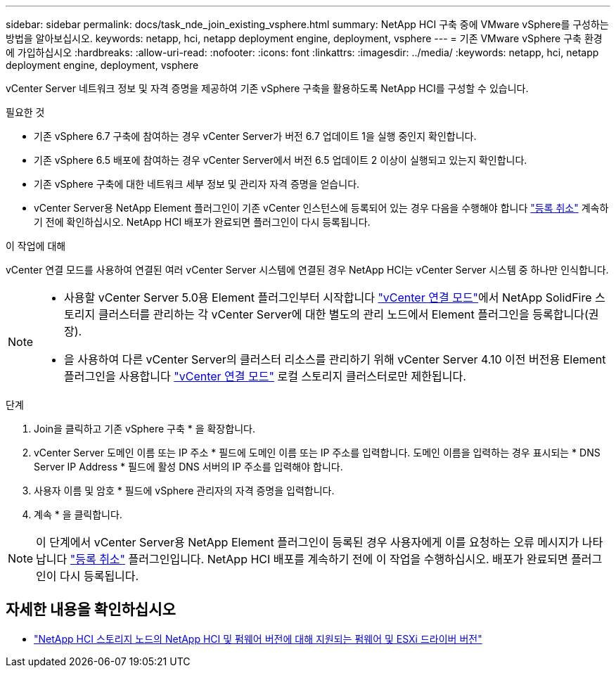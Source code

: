 ---
sidebar: sidebar 
permalink: docs/task_nde_join_existing_vsphere.html 
summary: NetApp HCI 구축 중에 VMware vSphere를 구성하는 방법을 알아보십시오. 
keywords: netapp, hci, netapp deployment engine, deployment, vsphere 
---
= 기존 VMware vSphere 구축 환경에 가입하십시오
:hardbreaks:
:allow-uri-read: 
:nofooter: 
:icons: font
:linkattrs: 
:imagesdir: ../media/
:keywords: netapp, hci, netapp deployment engine, deployment, vsphere


[role="lead"]
vCenter Server 네트워크 정보 및 자격 증명을 제공하여 기존 vSphere 구축을 활용하도록 NetApp HCI를 구성할 수 있습니다.

.필요한 것
* 기존 vSphere 6.7 구축에 참여하는 경우 vCenter Server가 버전 6.7 업데이트 1을 실행 중인지 확인합니다.
* 기존 vSphere 6.5 배포에 참여하는 경우 vCenter Server에서 버전 6.5 업데이트 2 이상이 실행되고 있는지 확인합니다.
* 기존 vSphere 구축에 대한 네트워크 세부 정보 및 관리자 자격 증명을 얻습니다.
* vCenter Server용 NetApp Element 플러그인이 기존 vCenter 인스턴스에 등록되어 있는 경우 다음을 수행해야 합니다 https://docs.netapp.com/us-en/vcp/task_vcp_unregister.html["등록 취소"^] 계속하기 전에 확인하십시오. NetApp HCI 배포가 완료되면 플러그인이 다시 등록됩니다.


.이 작업에 대해
vCenter 연결 모드를 사용하여 연결된 여러 vCenter Server 시스템에 연결된 경우 NetApp HCI는 vCenter Server 시스템 중 하나만 인식합니다.

[NOTE]
====
* 사용할 vCenter Server 5.0용 Element 플러그인부터 시작합니다 https://docs.netapp.com/us-en/vcp/vcp_concept_linkedmode.html["vCenter 연결 모드"^]에서 NetApp SolidFire 스토리지 클러스터를 관리하는 각 vCenter Server에 대한 별도의 관리 노드에서 Element 플러그인을 등록합니다(권장).
* 을 사용하여 다른 vCenter Server의 클러스터 리소스를 관리하기 위해 vCenter Server 4.10 이전 버전용 Element 플러그인을 사용합니다 https://docs.netapp.com/us-en/vcp/vcp_concept_linkedmode.html["vCenter 연결 모드"^] 로컬 스토리지 클러스터로만 제한됩니다.


====
.단계
. Join을 클릭하고 기존 vSphere 구축 * 을 확장합니다.
. vCenter Server 도메인 이름 또는 IP 주소 * 필드에 도메인 이름 또는 IP 주소를 입력합니다. 도메인 이름을 입력하는 경우 표시되는 * DNS Server IP Address * 필드에 활성 DNS 서버의 IP 주소를 입력해야 합니다.
. 사용자 이름 및 암호 * 필드에 vSphere 관리자의 자격 증명을 입력합니다.
. 계속 * 을 클릭합니다.



NOTE: 이 단계에서 vCenter Server용 NetApp Element 플러그인이 등록된 경우 사용자에게 이를 요청하는 오류 메시지가 나타납니다 https://docs.netapp.com/us-en/vcp/task_vcp_unregister.html["등록 취소"^] 플러그인입니다. NetApp HCI 배포를 계속하기 전에 이 작업을 수행하십시오. 배포가 완료되면 플러그인이 다시 등록됩니다.

[discrete]
== 자세한 내용을 확인하십시오

* link:firmware_driver_versions.html["NetApp HCI 스토리지 노드의 NetApp HCI 및 펌웨어 버전에 대해 지원되는 펌웨어 및 ESXi 드라이버 버전"]


